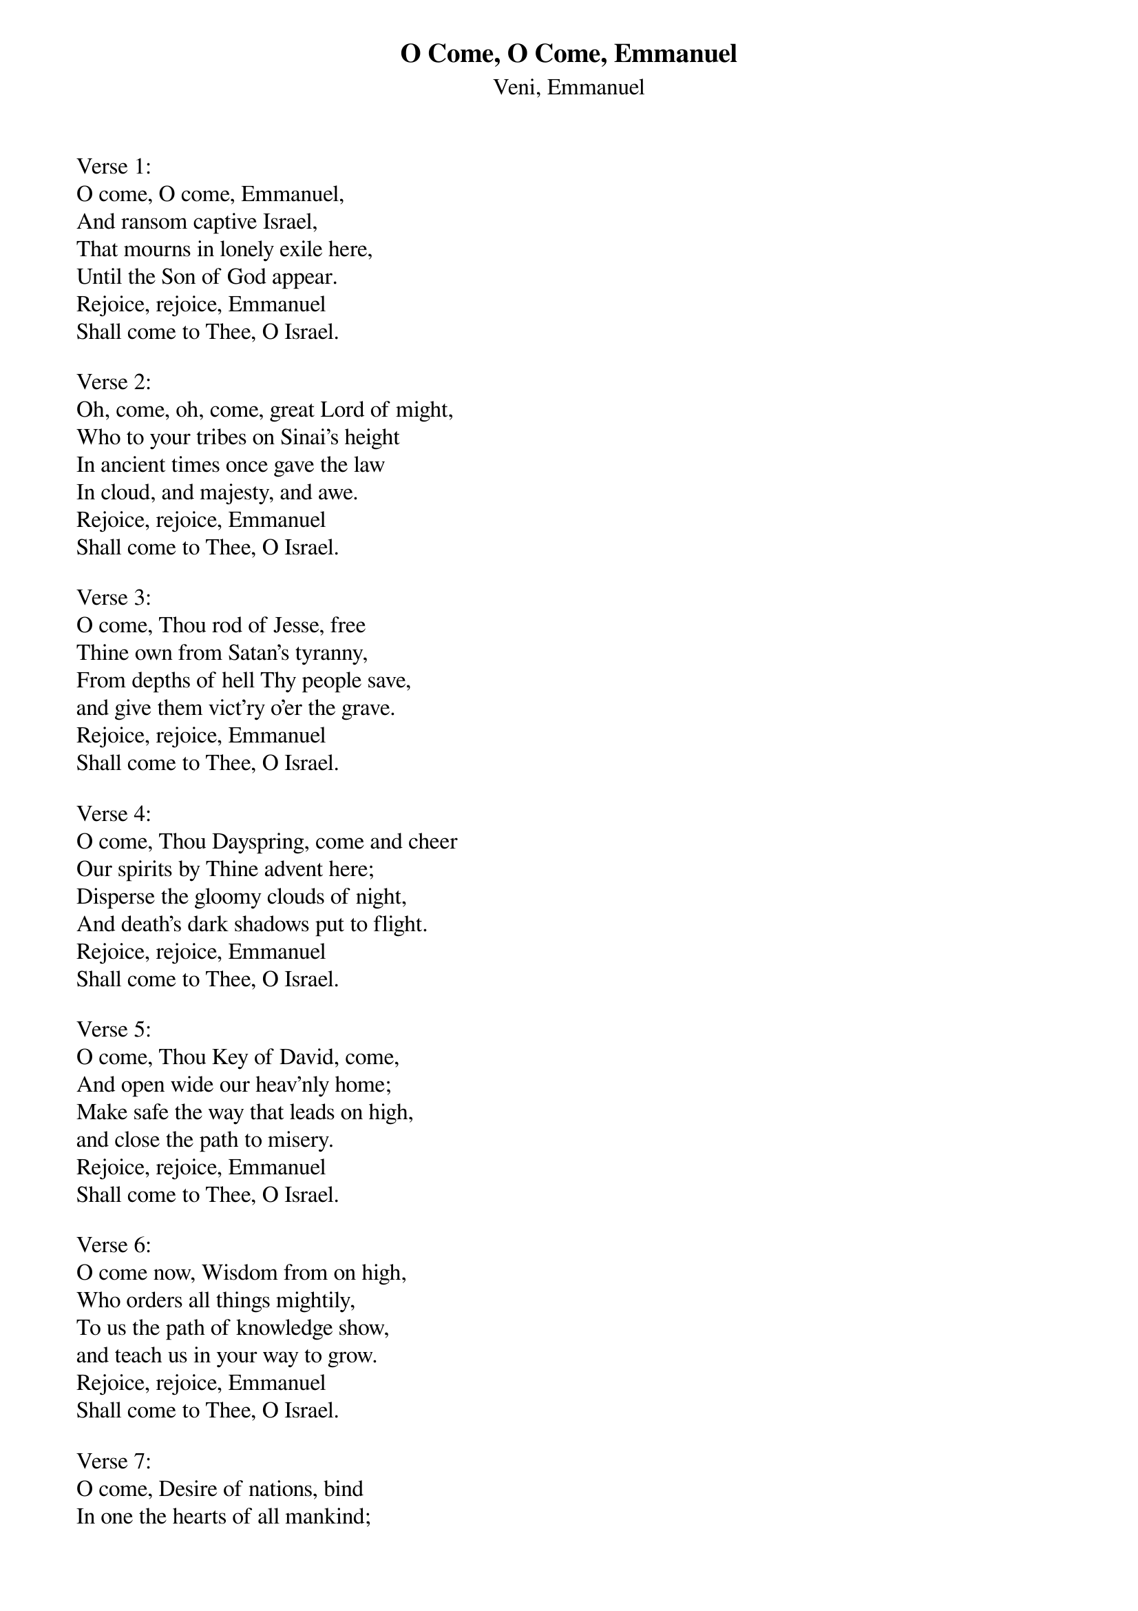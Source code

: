{title:O Come, O Come, Emmanuel}
{subtitle:Veni, Emmanuel}
{text: 9th Century Latin - Published in Cologne, 1710}{Translation:John M. Neale, 1818-1866}
{music: 13th Century Plainsong}
{ccli:31982}
# Adapted by Thomas Helmore, 1854
#
# This song is believed to be in the public domain. More information can be found at:
#   http://www.pdinfo.com/PD-Music-Genres/PD-Christmas-Songs.php
#   http://www.ccli.com/Licenseholder/Search/SongSearch.aspx?s=31982

Verse 1:
O come, O come, Emmanuel,
And ransom captive Israel,
That mourns in lonely exile here,
Until the Son of God appear.
Rejoice, rejoice, Emmanuel
Shall come to Thee, O Israel.

Verse 2:
Oh, come, oh, come, great Lord of might,
Who to your tribes on Sinai's height
In ancient times once gave the law
In cloud, and majesty, and awe.
Rejoice, rejoice, Emmanuel
Shall come to Thee, O Israel.

Verse 3:
O come, Thou rod of Jesse, free
Thine own from Satan's tyranny,
From depths of hell Thy people save,
and give them vict'ry o'er the grave.
Rejoice, rejoice, Emmanuel
Shall come to Thee, O Israel.

Verse 4:
O come, Thou Dayspring, come and cheer
Our spirits by Thine advent here;
Disperse the gloomy clouds of night,
And death's dark shadows put to flight.
Rejoice, rejoice, Emmanuel
Shall come to Thee, O Israel.

Verse 5:
O come, Thou Key of David, come,
And open wide our heav'nly home;
Make safe the way that leads on high,
and close the path to misery.
Rejoice, rejoice, Emmanuel
Shall come to Thee, O Israel.

Verse 6:
O come now, Wisdom from on high,
Who orders all things mightily,
To us the path of knowledge show,
and teach us in your way to grow.
Rejoice, rejoice, Emmanuel
Shall come to Thee, O Israel.

Verse 7:
O come, Desire of nations, bind
In one the hearts of all mankind;
Bid thou our sad divisions cease,
And be thyself our King of peace.
Rejoice, rejoice, Emmanuel
Shall come to Thee, O Israel.
